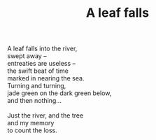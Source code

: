 :PROPERTIES:
:ID:       0FC3201C-56D5-4FBA-81C2-DBFB65CED872
:SLUG:     a-leaf-falls
:LOCATION: Italy
:EDITED:   [2004-03-22 Mon]
:END:
#+filetags: :poetry:
#+title: A leaf falls

#+BEGIN_VERSE
A leaf falls into the river,
swept away --
entreaties are useless --
the swift beat of time
marked in nearing the sea.
Turning and turning,
jade green on the dark green below,
and then nothing...

Just the river, and the tree
and my memory
to count the loss.
#+END_VERSE
